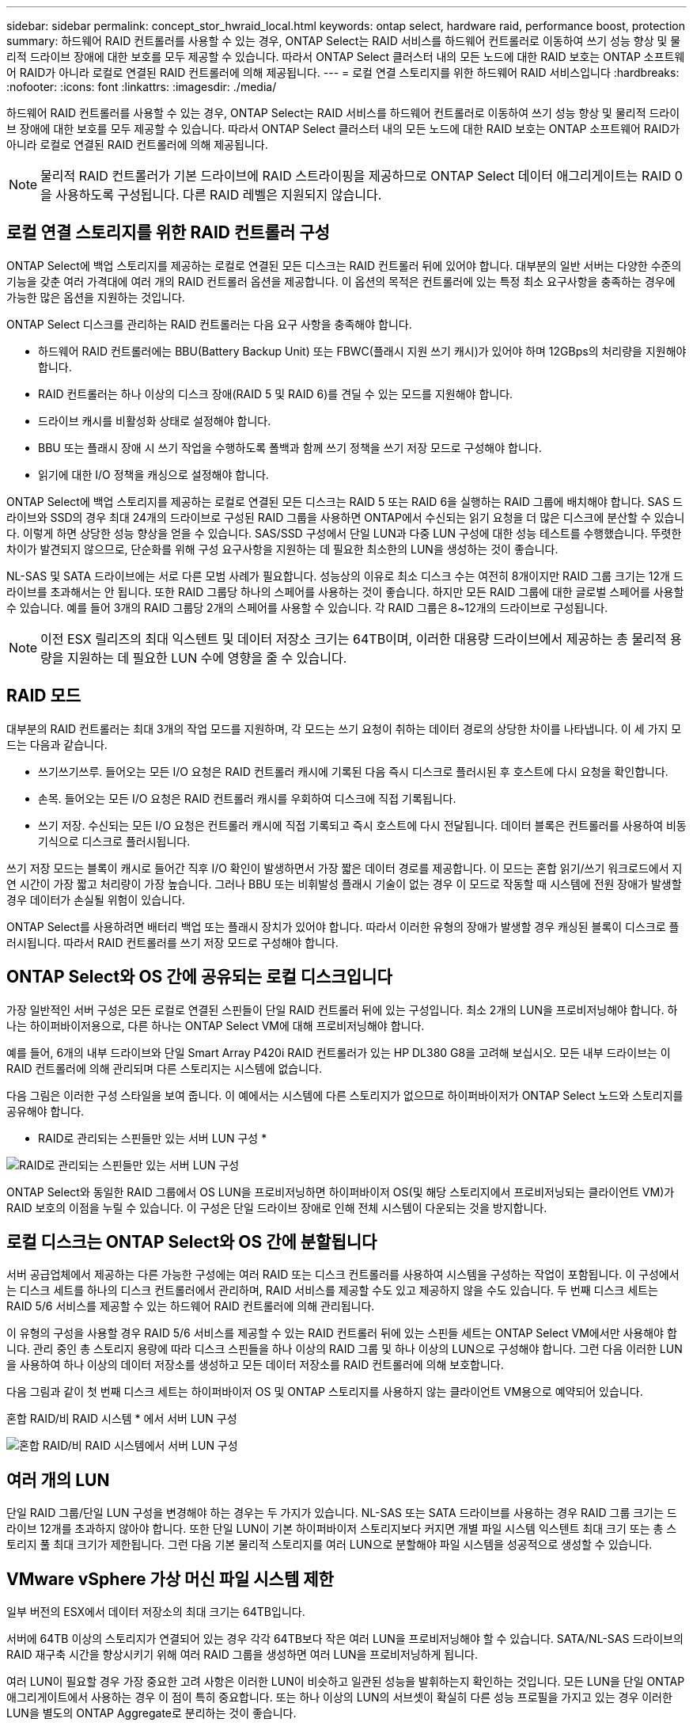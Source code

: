 ---
sidebar: sidebar 
permalink: concept_stor_hwraid_local.html 
keywords: ontap select, hardware raid, performance boost, protection 
summary: 하드웨어 RAID 컨트롤러를 사용할 수 있는 경우, ONTAP Select는 RAID 서비스를 하드웨어 컨트롤러로 이동하여 쓰기 성능 향상 및 물리적 드라이브 장애에 대한 보호를 모두 제공할 수 있습니다. 따라서 ONTAP Select 클러스터 내의 모든 노드에 대한 RAID 보호는 ONTAP 소프트웨어 RAID가 아니라 로컬로 연결된 RAID 컨트롤러에 의해 제공됩니다. 
---
= 로컬 연결 스토리지를 위한 하드웨어 RAID 서비스입니다
:hardbreaks:
:nofooter: 
:icons: font
:linkattrs: 
:imagesdir: ./media/


[role="lead"]
하드웨어 RAID 컨트롤러를 사용할 수 있는 경우, ONTAP Select는 RAID 서비스를 하드웨어 컨트롤러로 이동하여 쓰기 성능 향상 및 물리적 드라이브 장애에 대한 보호를 모두 제공할 수 있습니다. 따라서 ONTAP Select 클러스터 내의 모든 노드에 대한 RAID 보호는 ONTAP 소프트웨어 RAID가 아니라 로컬로 연결된 RAID 컨트롤러에 의해 제공됩니다.


NOTE: 물리적 RAID 컨트롤러가 기본 드라이브에 RAID 스트라이핑을 제공하므로 ONTAP Select 데이터 애그리게이트는 RAID 0을 사용하도록 구성됩니다. 다른 RAID 레벨은 지원되지 않습니다.



== 로컬 연결 스토리지를 위한 RAID 컨트롤러 구성

ONTAP Select에 백업 스토리지를 제공하는 로컬로 연결된 모든 디스크는 RAID 컨트롤러 뒤에 있어야 합니다. 대부분의 일반 서버는 다양한 수준의 기능을 갖춘 여러 가격대에 여러 개의 RAID 컨트롤러 옵션을 제공합니다. 이 옵션의 목적은 컨트롤러에 있는 특정 최소 요구사항을 충족하는 경우에 가능한 많은 옵션을 지원하는 것입니다.

ONTAP Select 디스크를 관리하는 RAID 컨트롤러는 다음 요구 사항을 충족해야 합니다.

* 하드웨어 RAID 컨트롤러에는 BBU(Battery Backup Unit) 또는 FBWC(플래시 지원 쓰기 캐시)가 있어야 하며 12GBps의 처리량을 지원해야 합니다.
* RAID 컨트롤러는 하나 이상의 디스크 장애(RAID 5 및 RAID 6)를 견딜 수 있는 모드를 지원해야 합니다.
* 드라이브 캐시를 비활성화 상태로 설정해야 합니다.
* BBU 또는 플래시 장애 시 쓰기 작업을 수행하도록 폴백과 함께 쓰기 정책을 쓰기 저장 모드로 구성해야 합니다.
* 읽기에 대한 I/O 정책을 캐싱으로 설정해야 합니다.


ONTAP Select에 백업 스토리지를 제공하는 로컬로 연결된 모든 디스크는 RAID 5 또는 RAID 6을 실행하는 RAID 그룹에 배치해야 합니다. SAS 드라이브와 SSD의 경우 최대 24개의 드라이브로 구성된 RAID 그룹을 사용하면 ONTAP에서 수신되는 읽기 요청을 더 많은 디스크에 분산할 수 있습니다. 이렇게 하면 상당한 성능 향상을 얻을 수 있습니다. SAS/SSD 구성에서 단일 LUN과 다중 LUN 구성에 대한 성능 테스트를 수행했습니다. 뚜렷한 차이가 발견되지 않으므로, 단순화를 위해 구성 요구사항을 지원하는 데 필요한 최소한의 LUN을 생성하는 것이 좋습니다.

NL-SAS 및 SATA 드라이브에는 서로 다른 모범 사례가 필요합니다. 성능상의 이유로 최소 디스크 수는 여전히 8개이지만 RAID 그룹 크기는 12개 드라이브를 초과해서는 안 됩니다. 또한 RAID 그룹당 하나의 스페어를 사용하는 것이 좋습니다. 하지만 모든 RAID 그룹에 대한 글로벌 스페어를 사용할 수 있습니다. 예를 들어 3개의 RAID 그룹당 2개의 스페어를 사용할 수 있습니다. 각 RAID 그룹은 8~12개의 드라이브로 구성됩니다.


NOTE: 이전 ESX 릴리즈의 최대 익스텐트 및 데이터 저장소 크기는 64TB이며, 이러한 대용량 드라이브에서 제공하는 총 물리적 용량을 지원하는 데 필요한 LUN 수에 영향을 줄 수 있습니다.



== RAID 모드

대부분의 RAID 컨트롤러는 최대 3개의 작업 모드를 지원하며, 각 모드는 쓰기 요청이 취하는 데이터 경로의 상당한 차이를 나타냅니다. 이 세 가지 모드는 다음과 같습니다.

* 쓰기쓰기쓰루. 들어오는 모든 I/O 요청은 RAID 컨트롤러 캐시에 기록된 다음 즉시 디스크로 플러시된 후 호스트에 다시 요청을 확인합니다.
* 손목. 들어오는 모든 I/O 요청은 RAID 컨트롤러 캐시를 우회하여 디스크에 직접 기록됩니다.
* 쓰기 저장. 수신되는 모든 I/O 요청은 컨트롤러 캐시에 직접 기록되고 즉시 호스트에 다시 전달됩니다. 데이터 블록은 컨트롤러를 사용하여 비동기식으로 디스크로 플러시됩니다.


쓰기 저장 모드는 블록이 캐시로 들어간 직후 I/O 확인이 발생하면서 가장 짧은 데이터 경로를 제공합니다. 이 모드는 혼합 읽기/쓰기 워크로드에서 지연 시간이 가장 짧고 처리량이 가장 높습니다. 그러나 BBU 또는 비휘발성 플래시 기술이 없는 경우 이 모드로 작동할 때 시스템에 전원 장애가 발생할 경우 데이터가 손실될 위험이 있습니다.

ONTAP Select를 사용하려면 배터리 백업 또는 플래시 장치가 있어야 합니다. 따라서 이러한 유형의 장애가 발생할 경우 캐싱된 블록이 디스크로 플러시됩니다. 따라서 RAID 컨트롤러를 쓰기 저장 모드로 구성해야 합니다.



== ONTAP Select와 OS 간에 공유되는 로컬 디스크입니다

가장 일반적인 서버 구성은 모든 로컬로 연결된 스핀들이 단일 RAID 컨트롤러 뒤에 있는 구성입니다. 최소 2개의 LUN을 프로비저닝해야 합니다. 하나는 하이퍼바이저용으로, 다른 하나는 ONTAP Select VM에 대해 프로비저닝해야 합니다.

예를 들어, 6개의 내부 드라이브와 단일 Smart Array P420i RAID 컨트롤러가 있는 HP DL380 G8을 고려해 보십시오. 모든 내부 드라이브는 이 RAID 컨트롤러에 의해 관리되며 다른 스토리지는 시스템에 없습니다.

다음 그림은 이러한 구성 스타일을 보여 줍니다. 이 예에서는 시스템에 다른 스토리지가 없으므로 하이퍼바이저가 ONTAP Select 노드와 스토리지를 공유해야 합니다.

* RAID로 관리되는 스핀들만 있는 서버 LUN 구성 *

image:ST_08.jpg["RAID로 관리되는 스핀들만 있는 서버 LUN 구성"]

ONTAP Select와 동일한 RAID 그룹에서 OS LUN을 프로비저닝하면 하이퍼바이저 OS(및 해당 스토리지에서 프로비저닝되는 클라이언트 VM)가 RAID 보호의 이점을 누릴 수 있습니다. 이 구성은 단일 드라이브 장애로 인해 전체 시스템이 다운되는 것을 방지합니다.



== 로컬 디스크는 ONTAP Select와 OS 간에 분할됩니다

서버 공급업체에서 제공하는 다른 가능한 구성에는 여러 RAID 또는 디스크 컨트롤러를 사용하여 시스템을 구성하는 작업이 포함됩니다. 이 구성에서는 디스크 세트를 하나의 디스크 컨트롤러에서 관리하며, RAID 서비스를 제공할 수도 있고 제공하지 않을 수도 있습니다. 두 번째 디스크 세트는 RAID 5/6 서비스를 제공할 수 있는 하드웨어 RAID 컨트롤러에 의해 관리됩니다.

이 유형의 구성을 사용할 경우 RAID 5/6 서비스를 제공할 수 있는 RAID 컨트롤러 뒤에 있는 스핀들 세트는 ONTAP Select VM에서만 사용해야 합니다. 관리 중인 총 스토리지 용량에 따라 디스크 스핀들을 하나 이상의 RAID 그룹 및 하나 이상의 LUN으로 구성해야 합니다. 그런 다음 이러한 LUN을 사용하여 하나 이상의 데이터 저장소를 생성하고 모든 데이터 저장소를 RAID 컨트롤러에 의해 보호합니다.

다음 그림과 같이 첫 번째 디스크 세트는 하이퍼바이저 OS 및 ONTAP 스토리지를 사용하지 않는 클라이언트 VM용으로 예약되어 있습니다.

혼합 RAID/비 RAID 시스템 * 에서 서버 LUN 구성

image:ST_09.jpg["혼합 RAID/비 RAID 시스템에서 서버 LUN 구성"]



== 여러 개의 LUN

단일 RAID 그룹/단일 LUN 구성을 변경해야 하는 경우는 두 가지가 있습니다. NL-SAS 또는 SATA 드라이브를 사용하는 경우 RAID 그룹 크기는 드라이브 12개를 초과하지 않아야 합니다. 또한 단일 LUN이 기본 하이퍼바이저 스토리지보다 커지면 개별 파일 시스템 익스텐트 최대 크기 또는 총 스토리지 풀 최대 크기가 제한됩니다. 그런 다음 기본 물리적 스토리지를 여러 LUN으로 분할해야 파일 시스템을 성공적으로 생성할 수 있습니다.



== VMware vSphere 가상 머신 파일 시스템 제한

일부 버전의 ESX에서 데이터 저장소의 최대 크기는 64TB입니다.

서버에 64TB 이상의 스토리지가 연결되어 있는 경우 각각 64TB보다 작은 여러 LUN을 프로비저닝해야 할 수 있습니다. SATA/NL-SAS 드라이브의 RAID 재구축 시간을 향상시키기 위해 여러 RAID 그룹을 생성하면 여러 LUN을 프로비저닝하게 됩니다.

여러 LUN이 필요할 경우 가장 중요한 고려 사항은 이러한 LUN이 비슷하고 일관된 성능을 발휘하는지 확인하는 것입니다. 모든 LUN을 단일 ONTAP 애그리게이트에서 사용하는 경우 이 점이 특히 중요합니다. 또는 하나 이상의 LUN의 서브셋이 확실히 다른 성능 프로필을 가지고 있는 경우 이러한 LUN을 별도의 ONTAP Aggregate로 분리하는 것이 좋습니다.

여러 파일 시스템 익스텐트를 사용하여 데이터 저장소의 최대 크기까지 단일 데이터 저장소를 생성할 수 있습니다. ONTAP Select 라이센스가 필요한 용량을 제한하려면 클러스터를 설치하는 동안 용량 한도를 지정해야 합니다. 이 기능을 사용하면 ONTAP Select에서 데이터 저장소의 일부 공간만 사용할 수 있습니다(따라서 라이센스가 필요함).

또는 단일 LUN에 단일 데이터 저장소를 생성하여 시작할 수 있습니다. 더 큰 ONTAP Select 용량 라이센스가 필요한 추가 공간이 필요한 경우 해당 공간을 데이터 저장소의 최대 크기까지 익스텐트의 동일한 데이터 저장소에 추가할 수 있습니다. 최대 크기에 도달하면 새 데이터 저장소를 생성하여 ONTAP Select에 추가할 수 있습니다. 두 가지 유형의 용량 확장 작업이 모두 지원되며 ONTAP Deploy Storage-add 기능을 사용하면 됩니다. 각 ONTAP Select 노드는 최대 400TB의 스토리지를 지원하도록 구성할 수 있습니다. 여러 데이터 저장소에서 용량을 프로비저닝하려면 2단계 프로세스가 필요합니다.

초기 클러스터 생성을 사용하여 ONTAP Select 클러스터를 생성할 수 있습니다. 이 클러스터에는 초기 데이터 저장소의 일부 또는 전체 공간이 사용됩니다. 두 번째 단계는 원하는 총 용량에 도달할 때까지 추가 데이터 저장소를 사용하여 하나 이상의 용량 추가 작업을 수행하는 것입니다. 이 기능에 대한 자세한 내용은 섹션을 참조하십시오 link:concept_stor_capacity_inc.html["스토리지 용량 증가"].


NOTE: VMFS 오버헤드가 0이 아닙니다(참조) link:https://kb.vmware.com/s/article/1001618["VMware KB 1001618"])를 사용하여 데이터 저장소에서 사용 가능한 것으로 보고된 전체 공간을 사용하려고 하면 클러스터 생성 작업 중에 오류가 발생했습니다.

각 데이터 저장소에서 2% 버퍼가 사용되지 않은 상태로 남아 있습니다. 이 공간은 ONTAP Select에서 사용되지 않으므로 용량 라이센스가 필요하지 않습니다. ONTAP Deploy는 용량 한도가 지정되지 않은 경우 버퍼에 대한 정확한 기가바이트 수를 자동으로 계산합니다. 용량 한도를 지정한 경우 해당 크기가 먼저 적용됩니다. 용량 캡 크기가 버퍼 크기 내에 있으면 용량 캡으로 사용할 수 있는 올바른 최대 크기 매개 변수를 지정하는 오류 메시지와 함께 클러스터 생성에 실패합니다.

[listing]
----
“InvalidPoolCapacitySize: Invalid capacity specified for storage pool “ontap-select-storage-pool”, Specified value: 34334204 GB. Available (after leaving 2% overhead space): 30948”
----
VMFS 6은 신규 설치 및 기존 ONTAP 구축 또는 ONTAP Select VM의 Storage vMotion 작업의 타겟으로 지원됩니다.

VMware는 VMFS 5에서 VMFS 6으로의 데이터 이동 없는 업그레이드를 지원하지 않습니다. 따라서 Storage vMotion은 모든 VM이 VMFS 5 데이터 저장소에서 VMFS 6 데이터 저장소로 전환할 수 있도록 하는 유일한 메커니즘입니다. 그러나 ONTAP Select 및 ONTAP 구축을 통한 Storage vMotion 지원이 VMFS 5에서 VMFS 6으로 전환하는 특정 목적 외에 다른 시나리오에 대해서도 지원하도록 확장되었습니다.



== ONTAP Select 가상 디스크

ONTAP Select의 핵심에는 하나 이상의 스토리지 풀에서 프로비저닝된 가상 디스크 집합이 ONTAP에 제공됩니다. ONTAP에는 물리적 디스크로 처리하는 가상 디스크 세트가 제공되며, 스토리지 스택의 나머지 부분은 하이퍼바이저에 의해 추상화됩니다. 다음 그림에서는 물리적 RAID 컨트롤러, 하이퍼바이저 및 ONTAP Select VM 간의 관계를 자세하게 보여 줍니다.

* RAID 그룹 및 LUN 구성은 서버의 RAID 컨트롤러 소프트웨어 내에서 이루어집니다. VSAN 또는 외부 스토리지를 사용할 때는 이 구성이 필요하지 않습니다.
* 스토리지 풀 구성은 하이퍼바이저 내에서 수행됩니다.
* 가상 디스크는 개별 VM에 의해 생성되고 소유됩니다. 이 예에서는 ONTAP Select에 의해 생성됩니다.


* 가상 디스크와 물리 디스크 매핑 *

image:ST_12.jpg["가상 디스크와 물리 디스크 간 매핑"]



== 가상 디스크 프로비저닝

보다 간소화된 사용자 환경을 제공하기 위해 ONTAP Select 관리 툴인 ONTAP Deploy가 관련 스토리지 풀에서 가상 디스크를 자동으로 프로비저닝하고 ONTAP Select VM에 연결합니다. 이 작업은 초기 설정 및 스토리지 추가 작업 중에 자동으로 수행됩니다. ONTAP Select 노드가 HA 쌍의 일부인 경우 가상 디스크는 로컬 및 미러 스토리지 풀에 자동으로 할당됩니다.

ONTAP Select는 연결된 기본 스토리지를 각각 16TB를 초과하지 않는 동일한 크기의 가상 디스크로 나눕니다. ONTAP Select 노드가 HA 쌍의 일부인 경우 각 클러스터 노드에서 2개 이상의 가상 디스크를 생성하고 미러링된 Aggregate 내에서 사용할 로컬 및 미러 플렉스에 할당됩니다.

예를 들어, ONTAP Select에서는 31TB인 데이터 저장소 또는 LUN을 할당할 수 있습니다(VM이 구축된 후 남은 공간과 시스템 및 루트 디스크가 프로비저닝됨). 그런 다음 4개의 ~7.75TB 가상 디스크가 생성되어 해당 ONTAP 로컬 및 미러 플렉스에 할당됩니다.


NOTE: ONTAP Select VM에 용량을 추가하면 다양한 크기의 VMDK가 될 수 있습니다. 자세한 내용은 섹션을 참조하십시오 link:concept_stor_capacity_inc.html["스토리지 용량 증가"]. FAS 시스템과 달리 크기가 다른 VMDK가 동일한 애그리게이트에 존재할 수 있습니다. ONTAP Select는 이러한 VMDK에서 RAID 0 스트라이프를 사용하므로 크기에 관계없이 각 VMDK의 모든 공간을 완전히 사용할 수 있습니다.



== NVRAM을 가상화했습니다

NetApp FAS 시스템은 일반적으로 비휘발성 플래시 메모리가 포함된 고성능 카드인 물리적 NVRAM PCI 카드를 장착합니다. 이 카드는 들어오는 쓰기를 클라이언트에 즉시 확인할 수 있는 기능을 ONTAP에 부여하여 쓰기 성능을 크게 향상시킵니다. 또한 디스테이징이라고 하는 프로세스에서 수정된 데이터 블록을 느린 스토리지 미디어로 다시 이동하도록 예약할 수도 있습니다.

일반 시스템에는 일반적으로 이러한 유형의 장비가 장착되지 않습니다. 따라서 이 NVRAM 카드의 기능은 가상화되어 ONTAP Select 시스템 부팅 디스크의 파티션에 배치됩니다. 따라서 인스턴스의 시스템 가상 디스크를 배치하는 것이 매우 중요합니다. 이 때문에 로컬 연결 스토리지 구성을 위해 복원력이 뛰어난 캐시를 갖춘 물리적 RAID 컨트롤러가 필요합니다.

NVRAM은 자체 VMDK에 배치됩니다. NVRAM을 자체 VMDK로 분할하면 ONTAP Select VM이 vNVMe 드라이버를 사용하여 NVRAM VMDK와 통신할 수 있습니다. 또한 ONTAP Select VM은 ESX 6.5 이상과 호환되는 하드웨어 버전 13을 사용해야 합니다.



== 데이터 경로 설명: NVRAM 및 RAID 컨트롤러

시스템에 유입될 때 쓰기 요청이 취하는 데이터 경로를 따라 가면 가상화된 NVRAM 시스템 파티션과 RAID 컨트롤러 간의 상호 작용이 가장 잘 강조 표시될 수 있습니다.

ONTAP Select VM에 대한 들어오는 쓰기 요청은 VM의 NVRAM 파티션을 대상으로 합니다. 가상화 계층에서 이 파티션은 ONTAP Select 시스템 디스크 내에 있으며, VMDK는 ONTAP Select VM에 연결됩니다. 물리적 계층에서는 이러한 요청이 로컬 RAID 컨트롤러에 캐싱됩니다. 기본 스핀들을 타겟으로 하는 모든 블록 변경도 이와 유사합니다. 여기에서 쓰기가 호스트에 다시 인식됩니다.

이 시점에서 블록이 실제로 RAID 컨트롤러 캐시에 상주하며 디스크로 플러시될 때까지 기다립니다. 논리적으로, 블록은 적절한 사용자 데이터 디스크로 디스테이징될 때까지 NVRAM에 상주합니다.

변경된 블록은 RAID 컨트롤러의 로컬 캐시에 자동으로 저장되기 때문에 NVRAM 파티션에 들어오는 쓰기가 자동으로 캐시되어 주기적으로 물리적 스토리지 미디어로 플러시됩니다. NVRAM 컨텐츠를 ONTAP 데이터 디스크로 다시 주기적으로 플러싱하는 것은 혼동하지 마십시오. 이 두 이벤트는 관련이 없으며 서로 다른 시간과 빈도로 발생합니다.

다음 그림에서는 들어오는 쓰기가 수행하는 입출력 경로를 보여 줍니다. 또한 물리적 계층(RAID 컨트롤러 캐시 및 디스크로 표시)과 가상 계층(VM의 NVRAM 및 데이터 가상 디스크로 표시) 간의 차이점을 강조합니다.


NOTE: NVRAM VMDK에서 변경된 블록이 로컬 RAID 컨트롤러 캐시에 캐싱되더라도 캐시는 VM 구성이나 해당 가상 디스크를 인식하지 못합니다. NVRAM은 시스템에 변경된 블록을 모두 저장하며 이 중 NVRAM은 일부에 불과합니다. 여기에는 동일한 백업 스핀들에서 프로비저닝되는 경우 하이퍼바이저에 대해 바인딩된 쓰기 요청이 포함됩니다.

* ONTAP Select VM에 대한 들어오는 쓰기 *

image:ST_13.jpg["ONTAP Select VM에 대한 쓰기가 수신되었습니다"]


NOTE: NVRAM 파티션은 자체 VMDK에서 분리됩니다. 이 VMDK는 ESX 버전 6.5 이상에서 사용할 수 있는 vdme 드라이버를 사용하여 연결됩니다. 이 변경 사항은 RAID 컨트롤러 캐시의 이점을 얻지 않는 소프트웨어 RAID를 사용하는 ONTAP Select 설치에 가장 중요합니다.
